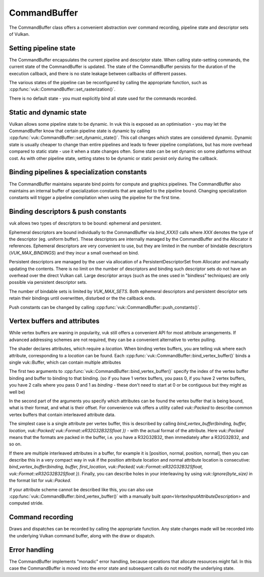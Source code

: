 CommandBuffer
=============

The CommandBuffer class offers a convenient abstraction over command recording, pipeline state and descriptor sets of Vulkan.

Setting pipeline state
----------------------
The CommandBuffer encapsulates the current pipeline and descriptor state. When calling state-setting commands, the current state of the CommandBuffer is updated. The state of the CommandBuffer persists for the duration of the execution callback, and there is no state leakage between callbacks of different passes.

The various states of the pipeline can be reconfigured by calling the appropriate function, such as :cpp:func:`vuk::CommandBuffer::set_rasterization()`.

There is no default state - you must explicitly bind all state used for the commands recorded.

Static and dynamic state
------------------------
Vulkan allows some pipeline state to be dynamic. In vuk this is exposed as an optimisation - you may let the CommandBuffer know that certain pipeline state is dynamic by calling :cpp:func:`vuk::CommandBuffer::set_dynamic_state()`. This call changes which states are considered dynamic. Dynamic state is usually cheaper to change than entire pipelines and leads to fewer pipeline compilations, but has more overhead compared to static state - use it when a state changes often. Some state can be set dynamic on some platforms without cost. As with other pipeline state, setting states to be dynamic or static persist only during the callback.

Binding pipelines & specialization constants
--------------------------------------------
The CommandBuffer maintains separate bind points for compute and graphics pipelines. The CommandBuffer also maintains an internal buffer of specialization constants that are applied to the pipeline bound. Changing specialization constants will trigger a pipeline compilation when using the pipeline for the first time.

Binding descriptors & push constants
------------------------------------
vuk allows two types of descriptors to be bound: ephemeral and persistent. 

Ephemeral descriptors are bound individually to the CommandBuffer via `bind_XXX()` calls where `XXX` denotes the type of the descriptor (eg. uniform buffer). These descriptors are internally managed by the CommandBuffer and the Allocator it references. Ephemeral descriptors are very convenient to use, but they are limited in the number of bindable descriptors (`VUK_MAX_BINDINGS`) and they incur a small overhead on bind.

Persistent descriptors are managed by the user via allocation of a PersistentDescriptorSet from Allocator and manually updating the contents. There is no limit on the number of descriptors and binding such descriptor sets do not have an overhead over the direct Vulkan call. Large descriptor arrays (such as the ones used in "bindless" techniques) are only possible via persistent descriptor sets.

The number of bindable sets is limited by `VUK_MAX_SETS`. Both ephemeral descriptors and persistent descriptor sets retain their bindings until overwritten, disturbed or the the callback ends.

Push constants can be changed by calling :cpp:func:`vuk::CommandBuffer::push_constants()`.

Vertex buffers and attributes
-----------------------------
While vertex buffers are waning in popularity, vuk still offers a convenient API for most attribute arrangements. If advanced addressing schemes are not required, they can be a convenient alternative to vertex pulling.

The shader declares attributes, which require a `location`. When binding vertex buffers, you are telling vuk where each attribute, corresponding to a `location` can be found.
Each :cpp:func:`vuk::CommandBuffer::bind_vertex_buffer()` binds a single vuk::Buffer, which can contain multiple attributes

The first two arguments to :cpp:func:`vuk::CommandBuffer::bind_vertex_buffer()` specify the index of the vertex buffer binding and buffer to binding to that binding.
(so if you have 1 vertex buffers, you pass 0, if you have 2 vertex buffers, you have 2 calls where you pass 0 and 1 as `binding` - these don't need to start at 0 or be contiguous but they might as well be)

In the second part of the arguments you specify which attributes can be found the vertex buffer that is being bound, what is their format, and what is their offset. 
For convenience vuk offers a utility called `vuk::Packed` to describe common vertex buffers that contain interleaved attribute data.

The simplest case is a single attribute per vertex buffer, this is described by calling `bind_vertex_buffer(binding, buffer, location, vuk::Packed{ vuk::Format::eR32G32B32Sfloat })` - with the actual format of the attribute.
Here `vuk::Packed` means that the formats are packed in the buffer, i.e. you have a R32G32B32, then immediately after a R32G32B32, and so on.

If there are multiple interleaved attributes in a buffer, for example it is [position, normal, position, normal], then you can describe this in a very compact way in vuk if the position attribute location and normal attribute location is consecutive: `bind_vertex_buffer(binding, buffer, first_location, vuk::Packed{ vuk::Format::eR32G32B32Sfloat, vuk::Format::eR32G32B32Sfloat })`.
Finally, you can describe holes in your interleaving by using `vuk::Ignore(byte_size)` in the format list for `vuk::Packed`.

If your attribute scheme cannot be described like this, you can also use :cpp:func:`vuk::CommandBuffer::bind_vertex_buffer()` with a manually built `span<VertexInputAttributeDescription>` and computed stride.

Command recording
-----------------
Draws and dispatches can be recorded by calling the appropriate function. Any state changes made will be recorded into the underlying Vulkan command buffer, along with the draw or dispatch.

Error handling
--------------
The CommandBuffer implements "monadic" error handling, because operations that allocate resources might fail. In this case the CommandBuffer is moved into the error state and subsequent calls do not modify the underlying state.

.. doxygenclass:: vuk::CommandBuffer
   :members:
   :allow-dot-graphs: